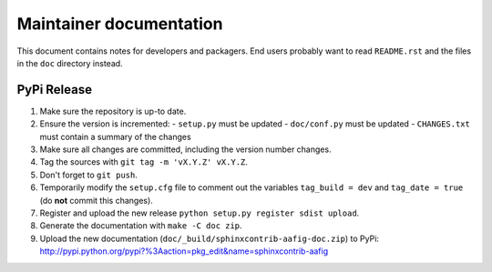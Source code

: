 
========================
Maintainer documentation
========================

This document contains notes for developers and packagers. End users probably
want to read ``README.rst`` and the files in the ``doc`` directory instead.


PyPi Release
============

1. Make sure the repository is up-to date.
2. Ensure the version is incremented:
   - ``setup.py``  must be updated
   - ``doc/conf.py``  must be updated
   - ``CHANGES.txt``  must contain a summary of the changes
3. Make sure all changes are committed, including the version number changes.
4. Tag the sources with ``git tag -m 'vX.Y.Z' vX.Y.Z``.
5. Don't forget to ``git push``.
6. Temporarily modify the ``setup.cfg`` file to comment out the variables
   ``tag_build = dev`` and ``tag_date = true`` (do **not** commit this
   changes).
7. Register and upload the new release ``python setup.py register sdist
   upload``.
8. Generate the documentation with ``make -C doc zip``.
9. Upload the new documentation (``doc/_build/sphinxcontrib-aafig-doc.zip``) to
   PyPi: http://pypi.python.org/pypi?%3Aaction=pkg_edit&name=sphinxcontrib-aafig

.. vim: set filetype=rst :
